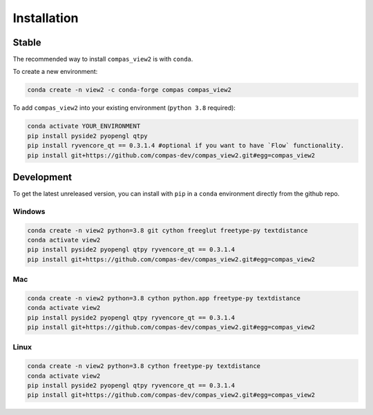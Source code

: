 ********************************************************************************
Installation
********************************************************************************

Stable
======

The recommended way to install ``compas_view2`` is with ``conda``.

To create a new environment:

.. code-block:: bash

    conda create -n view2 -c conda-forge compas compas_view2


To add ``compas_view2`` into your existing environment (``python 3.8`` required):

.. code-block:: bash

        conda activate YOUR_ENVIRONMENT
        pip install pyside2 pyopengl qtpy
        pip install ryvencore_qt == 0.3.1.4 #optional if you want to have `Flow` functionality.
        pip install git+https://github.com/compas-dev/compas_view2.git#egg=compas_view2

Development
===========

To get the latest unreleased version, you can install with ``pip`` in a ``conda`` environment
directly from the github repo.

Windows
-------

.. code-block:: bash

    conda create -n view2 python=3.8 git cython freeglut freetype-py textdistance
    conda activate view2
    pip install pyside2 pyopengl qtpy ryvencore_qt == 0.3.1.4
    pip install git+https://github.com/compas-dev/compas_view2.git#egg=compas_view2

Mac
---

.. code-block:: bash

    conda create -n view2 python=3.8 cython python.app freetype-py textdistance
    conda activate view2
    pip install pyside2 pyopengl qtpy ryvencore_qt == 0.3.1.4
    pip install git+https://github.com/compas-dev/compas_view2.git#egg=compas_view2

Linux
-----

.. code-block:: bash

    conda create -n view2 python=3.8 cython freetype-py textdistance
    conda activate view2
    pip install pyside2 pyopengl qtpy ryvencore_qt == 0.3.1.4
    pip install git+https://github.com/compas-dev/compas_view2.git#egg=compas_view2
